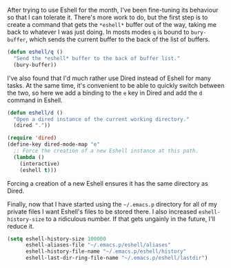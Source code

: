 After trying to use Eshell for the month, I've been fine-tuning its behaviour so that I can tolerate it. There's more work to do, but the first step is to create a command that gets the =*eshell*= buffer out of the way, taking me back to whatever I was just doing. In mosts modes =q= is bound to =bury-buffer=, which sends the current buffer to the back of the list of buffers.

#+BEGIN_SRC emacs-lisp
  (defun eshell/q ()
    "Send the *eshell* buffer to the back of buffer list."
    (bury-buffer))
#+END_SRC

I've also found that I'd much rather use Dired instead of Eshell for many tasks. At the same time, it's convenient to be able to quickly switch between the two, so here we add a binding to the =e= key in Dired and add the =d= command in Eshell.

#+BEGIN_SRC emacs-lisp
  (defun eshell/d ()
    "Open a dired instance of the current working directory."
    (dired "."))

  (require 'dired)
  (define-key dired-mode-map "e"
    ;; Force the creation of a new Eshell instance at this path.
    (lambda ()
      (interactive)
      (eshell t)))
#+END_SRC

Forcing a creation of a new Eshell ensures it has the same directory as Dired.

Finally, now that I have started using the =~/.emacs.p= directory for all of my private files I want Eshell's files to be stored there. I also increased =eshell-history-size= to a ridiculous number. If that gets ungainly in the future, I'll reduce it.

#+BEGIN_SRC emacs-lisp
  (setq eshell-history-size 100000
        eshell-aliases-file "~/.emacs.p/eshell/aliases"
        eshell-history-file-name "~/.emacs.p/eshell/history"
        eshell-last-dir-ring-file-name "~/.emacs.p/eshell/lastdir")
#+END_SRC
